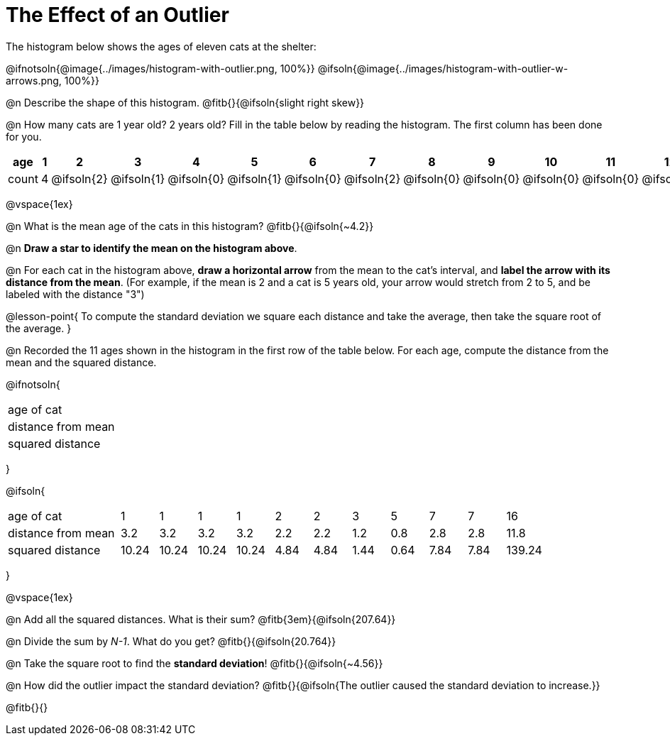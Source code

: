 = The Effect of an Outlier

The histogram below shows the ages of eleven cats at the shelter:

@ifnotsoln{@image{../images/histogram-with-outlier.png, 100%}}
@ifsoln{@image{../images/histogram-with-outlier-w-arrows.png, 100%}}

@n Describe the shape of this histogram. @fitb{}{@ifsoln{slight right skew}}

@n How many cats are 1 year old? 2 years old? Fill in the table below by reading the histogram. The first column has been done for you.

[.sideways-pyret-table, cols=">1,^1,^1,^1,^1,^1,^1,^1,^1,^1,^1,^1,^1,^1,^1,^1,^1"]
|===
| age   | 1 | 2 | 3 | 4 | 5 | 6 | 7 | 8 | 9 | 10 | 11 | 12 | 13 | 14 | 15 | 16

| count |4|@ifsoln{2}|@ifsoln{1}|@ifsoln{0}|@ifsoln{1}|@ifsoln{0}|@ifsoln{2}|@ifsoln{0}
|@ifsoln{0}|@ifsoln{0}|@ifsoln{0}|@ifsoln{0}|@ifsoln{0}|@ifsoln{0}|@ifsoln{0}|@ifsoln{1}
|===

@vspace{1ex}

@n What is the mean age of the cats in this histogram? @fitb{}{@ifsoln{~4.2}}

@n *Draw a star to identify the mean on the histogram above*.

@n For each cat in the histogram above, *draw a horizontal arrow* from the mean to the cat's interval, and *label the arrow with its distance from the mean*. (For example, if the mean is 2 and a cat is 5 years old, your arrow would stretch from 2 to 5, and be labeled with the distance "3")

@lesson-point{
To compute the standard deviation we square each distance and take the average, then take the square root of the average.
}

@n Recorded the 11 ages shown in the histogram in the first row of the table below. For each age, compute the distance from the mean and the squared distance.

@ifnotsoln{
[.sideways-pyret-table, cols="^3,^1,^1,^1,^1,^1,^1,^1,^1,^1,^1,^1"]
|===
| age of cat  		 |||||||||||
| distance from mean |||||||||||
| squared distance 	 |||||||||||
|===
}

@ifsoln{
[.sideways-pyret-table, cols="^3,^1,^1,^1,^1,^1,^1,^1,^1,^1,^1,^1"]
|===
| age of cat  		 | 1   | 1   | 1   | 1   | 2   | 2   | 3   | 5   | 7   | 7   | 16
| distance from mean | 3.2 | 3.2 | 3.2 | 3.2 | 2.2 | 2.2 | 1.2 | 0.8 | 2.8 | 2.8 | 11.8
| squared distance 	 |10.24 |10.24 |10.24 |10.24 | 4.84 | 4.84 | 1.44 | 0.64 | 7.84 | 7.84 | 139.24
|===
}

@vspace{1ex}

@n Add all the squared distances. What is their sum? @fitb{3em}{@ifsoln{207.64}}

@n Divide the sum by _N-1_. What do you get? @fitb{}{@ifsoln{20.764}}

@n Take the square root to find the *standard deviation*! @fitb{}{@ifsoln{~4.56}}

@n How did the outlier impact the standard deviation? @fitb{}{@ifsoln{The outlier caused the standard deviation to increase.}}

@fitb{}{}
